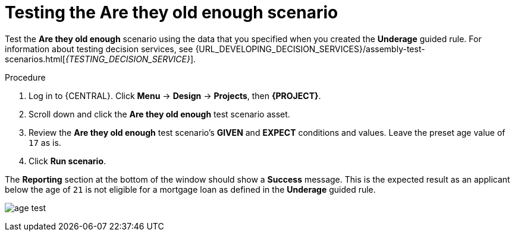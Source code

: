 [id='test-loan-app-proc']
= Testing the Are they old enough scenario

Test the *Are they old enough* scenario using the data that you specified when you created the *Underage* guided rule. For information about testing decision services, see {URL_DEVELOPING_DECISION_SERVICES}/assembly-test-scenarios.html[_{TESTING_DECISION_SERVICE}_].

.Procedure
. Log in to {CENTRAL}. Click *Menu* -> *Design* -> *Projects*, then *{PROJECT}*.
. Scroll down and click the *Are they old enough* test scenario asset.
. Review the *Are they old enough* test scenario's *GIVEN* and *EXPECT* conditions and values. Leave the preset age value of `17` as is.
. Click *Run scenario*.

The *Reporting* section at the bottom of the window should show a *Success* message. This is the expected result as an applicant below the age of `21` is not eligible for a mortgage loan as defined in the *Underage* guided rule.

image:getting-started/age-test.png[]
